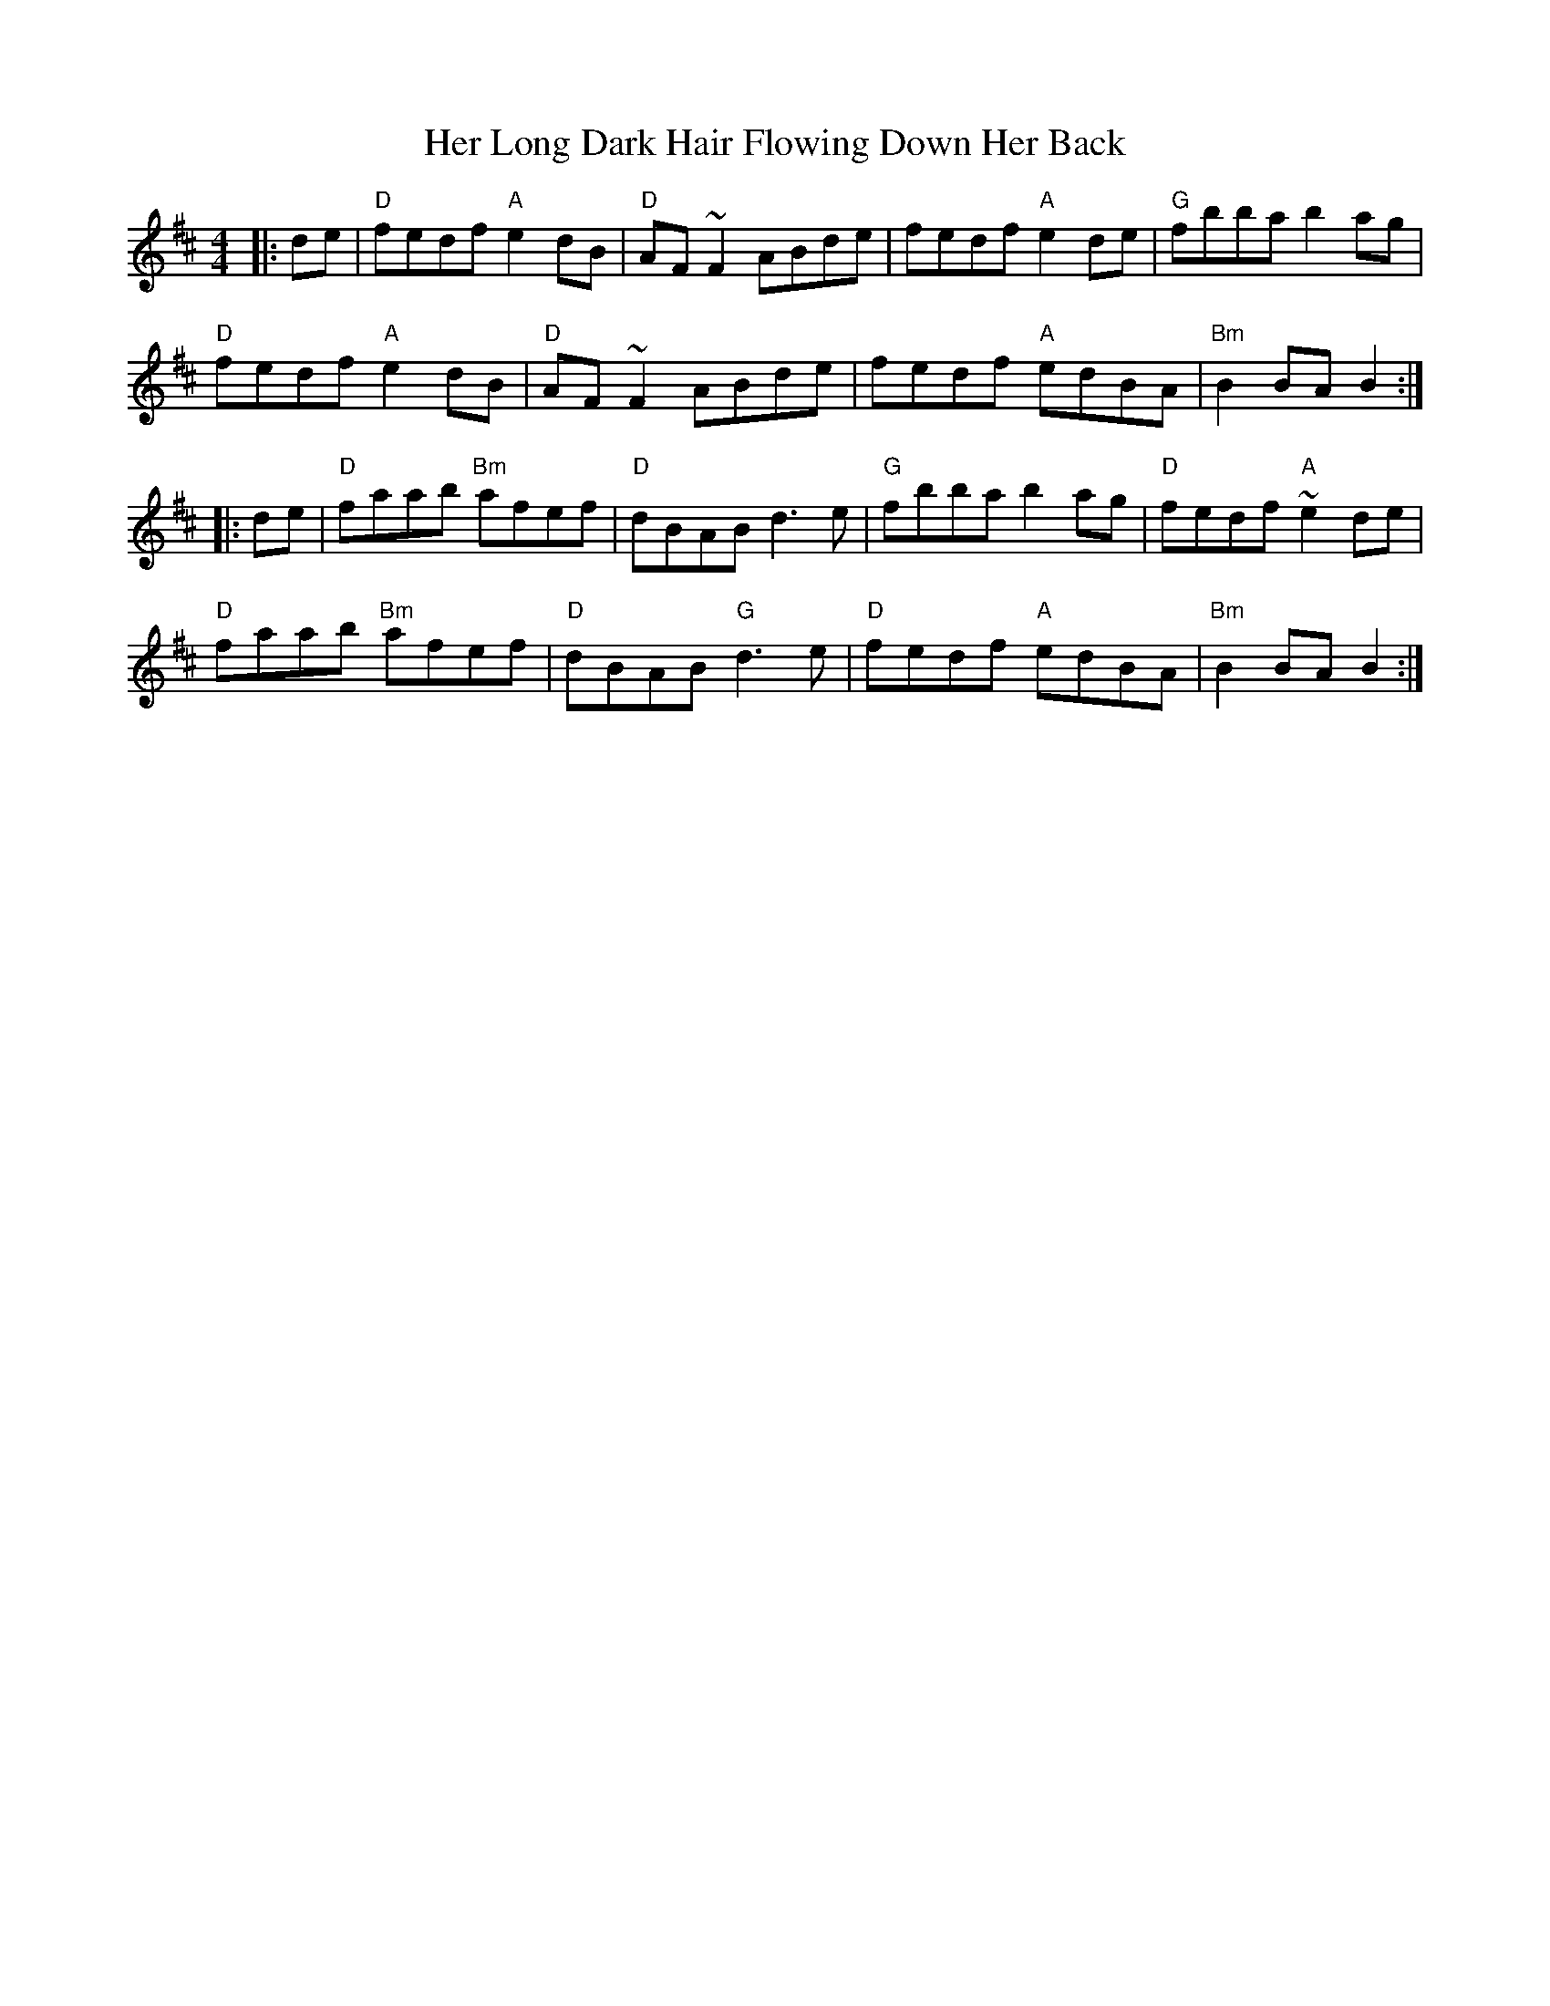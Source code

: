 X: 17231
T: Her Long Dark Hair Flowing Down Her Back
R: hornpipe
M: 4/4
K: Dmajor
|:de|"D"fedf "A"e2dB|"D"AF~F2 ABde|fedf "A"e2de|"G"fbba b2ag|
"D"fedf "A"e2dB|"D"AF~F2 ABde|fedf "A"edBA|"Bm"B2BA B2:|
|:de|"D"faab "Bm"afef|"D"dBAB d3e|"G"fbba b2ag|"D"fedf "A"~e2de|
"D"faab "Bm"afef|"D"dBAB "G"d3e|"D"fedf "A"edBA|"Bm"B2BA B2:|

